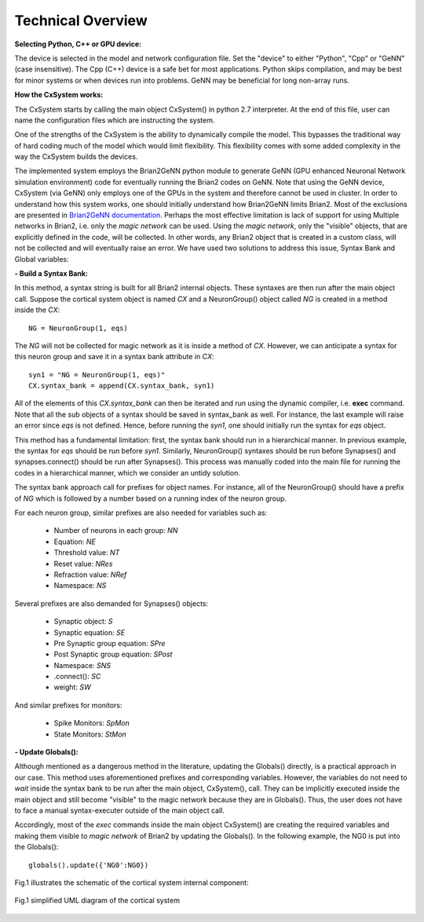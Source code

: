 Technical Overview
====================

**Selecting Python, C++ or GPU device:**

The device is selected in the model and network configuration file. Set the "device" to either "Python", "Cpp" or "GeNN" (case insensitive). The Cpp (C++) device is a safe bet for most applications. Python skips compilation, and may be best for minor systems or when devices run into problems. GeNN may be beneficial for long non-array runs. 

**How the CxSystem works:**

The CxSystem starts by calling the main object CxSystem() in python 2.7 interpreter. At the end of this file, user can name the configuration files which are instructing the system. 

One of the strengths of the CxSystem is the ability to dynamically compile the model. This bypasses the traditional way of hard coding much of the model which would limit flexibility. This flexibility comes with some added complexity in the way the CxSystem builds the devices.

The implemented system employs the Brian2GeNN python module to generate GeNN (GPU enhanced Neuronal Network simulation environment) code for eventually running the Brian2 codes on GeNN. Note that using the GeNN device, CxSystem (via GeNN) only employs one of the GPUs in the system and therefore cannot be used in cluster. In order to understand how this system works, one should initially understand how Brian2GeNN limits Brian2. Most of the exclusions are presented in `Brian2GeNN documentation
<http://brian2genn.readthedocs.io/en/latest/introduction/exclusions.html>`_. Perhaps the most effective limitation is lack of support for using Multiple networks in Brian2, i.e. only the *magic network* can be used. Using the *magic network*, only the "visible" objects, that are explicitly defined in the code, will be collected. In other words, any Brian2 object that is created in a custom class, will not be collected and will eventually raise an error. We have used two solutions to address this issue, Syntax Bank and Global variables: 

**- Build a Syntax Bank:**

In this method, a syntax string is built for all Brian2 internal objects. These syntaxes are then run after the main object call. \
Suppose the cortical system object is named *CX* and a NeuronGroup() object called *NG* is created in a method inside the *CX*: 

::

	NG = NeuronGroup(1, eqs)
	
The *NG* will not be collected for magic network as it is inside a method of *CX*. However, we can anticipate a syntax for this neuron group \
and save it in a syntax bank attribute in *CX*: 

::

	syn1 = "NG = NeuronGroup(1, eqs)"
	CX.syntax_bank = append(CX.syntax_bank, syn1) 

All of the elements of this *CX.syntax_bank* can then be iterated and run using the dynamic compiler, i.e. **exec** command. Note that all the sub \
objects of a syntax should be saved in syntax_bank as well. For instance, the last example will raise an error since *eqs* is not defined. \
Hence, before running the *syn1*, one should initially run the syntax for *eqs* object. 

This method has a fundamental limitation: first, the syntax bank should run in a hierarchical manner. In previous example, the syntax for *eqs* \
should be run before *syn1*. Similarly, NeuronGroup() syntaxes should be run before Synapses() and synapses.connect() should be run after Synapses(). \
This process was manually coded into the main file for running the codes in a hierarchical manner, which we consider an untidy solution.

The syntax bank approach call for prefixes for object names. For instance, all of the NeuronGroup() should have a prefix of *NG* which is followed \
by a number based on a running index of the neuron group. 

For each neuron group, similar prefixes are also needed for variables such as: 

  + Number of neurons in each group: *NN*
  + Equation: *NE*
  + Threshold value: *NT*
  + Reset value: *NRes*
  + Refraction value: *NRef*
  + Namespace: *NS*

Several prefixes are also demanded for Synapses() objects:

  + Synaptic object: *S*
  + Synaptic equation: *SE*
  + Pre Synaptic group equation: *SPre*
  + Post Synaptic group equation: *SPost*
  + Namespace: *SNS*
  + .connect(): *SC*
  + weight: *SW*

And similar prefixes for monitors: 

  + Spike Monitors: *SpMon*
  + State Monitors: *StMon* 

**- Update Globals():**

Although mentioned as a dangerous method in the literature, updating the Globals() directly, is a practical approach in our case. This method  \
uses aforementioned prefixes and corresponding variables. However, the variables do not need to *wait* inside the syntax bank to be run after \
the main object, CxSystem(), call. They can be implicitly executed inside the main object and still become "visible" to the magic network because they are \
in Globals(). Thus, the user does not have to face a manual syntax-executer outside of the main object call. 

Accordingly, most of the *exec* commands inside the main object CxSystem() are creating the required variables and making them visible to \
*magic network* of Brian2 by updating the Globals(). In the following example, the NG0 is put into the Globals():

::

	globals().update({'NG0':NG0})

Fig.1 illustrates the schematic of the cortical system internal component: 

.. figure:: ./main_uml.png
   :align: center 

   Fig.1 simplified UML diagram of the cortical system
